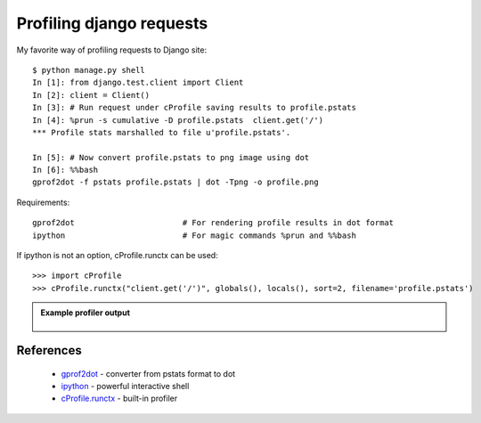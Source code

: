 Profiling django requests
=========================

My favorite way of profiling requests to Django site::

	$ python manage.py shell
	In [1]: from django.test.client import Client
	In [2]: client = Client()
	In [3]: # Run request under cProfile saving results to profile.pstats
	In [4]: %prun -s cumulative -D profile.pstats  client.get('/')
	*** Profile stats marshalled to file u'profile.pstats'.

	In [5]: # Now convert profile.pstats to png image using dot
	In [6]: %%bash
	gprof2dot -f pstats profile.pstats | dot -Tpng -o profile.png

Requirements::
	
	gprof2dot			# For rendering profile results in dot format
	ipython				# For magic commands %prun and %%bash

If ipython is not an option, cProfile.runctx can be used::

	>>> import cProfile
	>>> cProfile.runctx("client.get('/')", globals(), locals(), sort=2, filename='profile.pstats')


.. admonition:: Example profiler output
   :class: dropdown

    .. image:: images/profile.png
       :target: /_images/profile.png


References
----------

 * `gprof2dot <https://github.com/jrfonseca/gprof2dot>`_ - converter from pstats format to dot
 * `ipython <http://ipython.org/>`_ - powerful interactive shell
 * `cProfile.runctx <https://docs.python.org/2/library/profile.html#profile.runctx>`_ - built-in profiler
